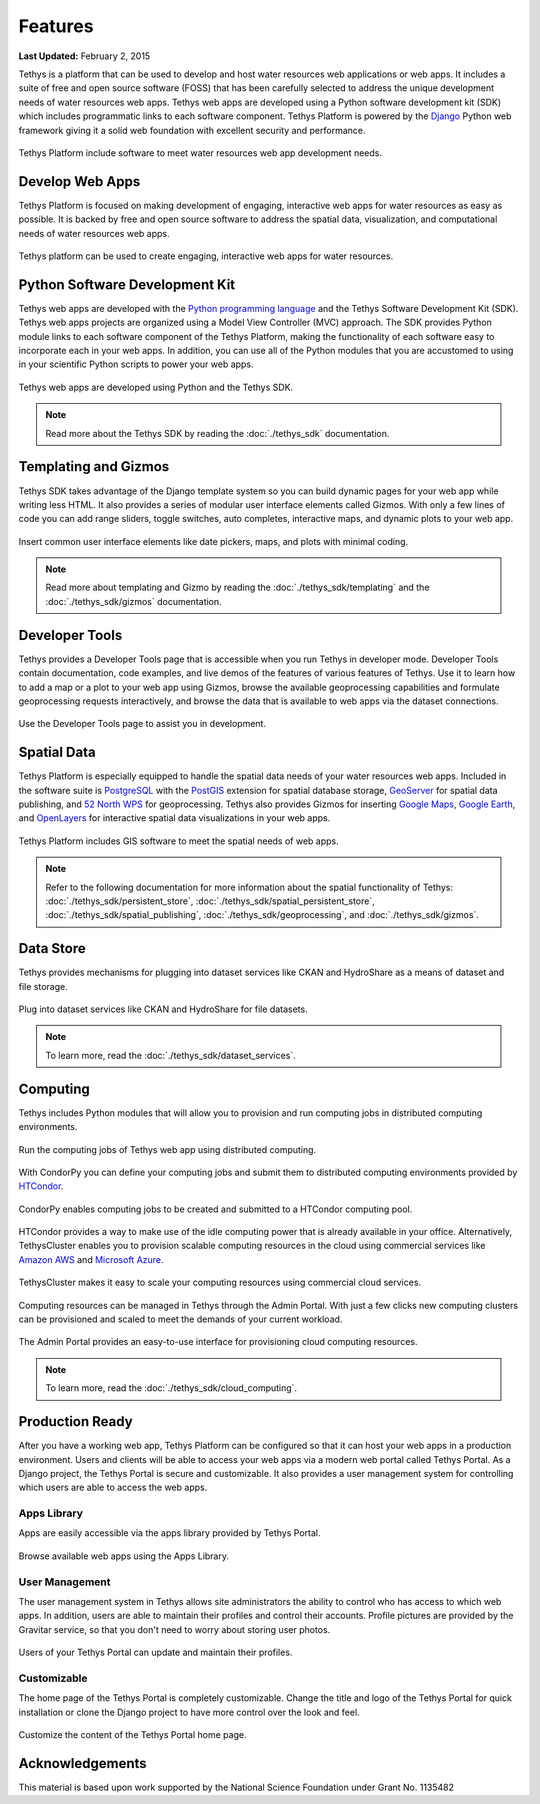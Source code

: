 ********
Features
********

**Last Updated:** February 2, 2015

Tethys is a platform that can be used to develop and host water resources web applications or web apps. It includes a suite of free and open source software (FOSS) that has been carefully selected to address the unique development needs of water resources web apps. Tethys web apps are developed using a Python software development kit (SDK) which includes programmatic links to each software component. Tethys Platform is powered by the `Django <https://www.djangoproject.com/>`_ Python web framework giving it a solid web foundation with excellent security and performance.

.. figure:: images/features/tethys_platform_diagram.png
    :width: 600px
    :align: center

    Tethys Platform include software to meet water resources web app development needs.


Develop Web Apps
================

Tethys Platform is focused on making development of engaging, interactive web apps for water resources as easy as possible. It is backed by free and open source software to address the spatial data, visualization, and computational needs of water resources web apps.

.. figure:: images/features/example_app_page.png
    :width: 600px
    :align: center

    Tethys platform can be used to create engaging, interactive web apps for water resources.


Python Software Development Kit
===============================

Tethys web apps are developed with the `Python programming language <https://www.python.org/>`_ and the Tethys Software Development Kit (SDK). Tethys web apps projects are organized using a Model View Controller (MVC) approach. The SDK provides Python module links to each software component of the Tethys Platform, making the functionality of each software easy to incorporate each in your web apps. In addition, you can use all of the Python modules that you are accustomed to using in your scientific Python scripts to power your web apps.

.. figure:: images/features/app_code.png
    :width: 600px
    :align: center

    Tethys web apps are developed using Python and the Tethys SDK.

.. note::

    Read more about the Tethys SDK by reading the :doc:`./tethys_sdk` documentation.

Templating and Gizmos
=====================

Tethys SDK takes advantage of the Django template system so you can build dynamic pages for your web app while writing less HTML. It also provides a series of modular user interface elements called Gizmos. With only a few lines of code you can add range sliders, toggle switches, auto completes, interactive maps, and dynamic plots to your web app.

.. figure:: images/features/example_gizmo.png
    :width: 600px
    :align: center

    Insert common user interface elements like date pickers, maps, and plots with minimal coding.

.. note::

    Read more about templating and Gizmo by reading the :doc:`./tethys_sdk/templating` and the :doc:`./tethys_sdk/gizmos` documentation.

Developer Tools
===============

Tethys provides a Developer Tools page that is accessible when you run Tethys in developer mode. Developer Tools contain documentation, code examples, and live demos of the features of various features of Tethys. Use it to learn how to add a map or a plot to your web app using Gizmos, browse the available geoprocessing capabilities and formulate geoprocessing requests interactively, and browse the data that is available to web apps via the dataset connections.

.. figure:: images/features/developer_tools.png
    :width: 600px
    :align: center

    Use the Developer Tools page to assist you in development.

Spatial Data
============

Tethys Platform is especially equipped to handle the spatial data needs of your water resources web apps. Included in the software suite is `PostgreSQL <http://www.postgresql.org/>`_ with the `PostGIS <http://postgis.net/>`_ extension for spatial database storage, `GeoServer <http://geoserver.org/>`_ for spatial data publishing, and `52 North WPS <http://52north.org/communities/geoprocessing/wps/>`_ for geoprocessing. Tethys also provides Gizmos for inserting `Google Maps <https://developers.google.com/maps/web/>`_, `Google Earth <https://developers.google.com/earth/>`_, and `OpenLayers <http://openlayers.org/>`_ for interactive spatial data visualizations in your web apps.

.. figure:: images/features/geoprocessing.png
    :width: 500px
    :align: center

    Tethys Platform includes GIS software to meet the spatial needs of web apps.

.. note::

    Refer to the following documentation for more information about the spatial functionality of Tethys: :doc:`./tethys_sdk/persistent_store`,  :doc:`./tethys_sdk/spatial_persistent_store`, :doc:`./tethys_sdk/spatial_publishing`, :doc:`./tethys_sdk/geoprocessing`, and :doc:`./tethys_sdk/gizmos`.

Data Store
==========

Tethys provides mechanisms for plugging into dataset services like CKAN and HydroShare as a means of dataset and file storage.

.. figure:: images/features/datastore.png
    :width: 500px
    :align: center

    Plug into dataset services like CKAN and HydroShare for file datasets.

.. note::

    To learn more, read the :doc:`./tethys_sdk/dataset_services`.

Computing
=========

Tethys includes Python modules that will allow you to provision and run computing jobs in distributed computing environments.

.. figure:: images/features/computing.png
    :width: 500px
    :align: center

    Run the computing jobs of Tethys web app using distributed computing.

With CondorPy you can define your computing jobs and submit them to distributed computing environments provided by `HTCondor <http://research.cs.wisc.edu/htcondor/>`_.

.. figure:: images/features/computing_condorpy.png
    :width: 400px
    :align: center

    CondorPy enables computing jobs to be created and submitted to a HTCondor computing pool.

HTCondor provides a way to make use of the idle computing power that is already available in your office. Alternatively, TethysCluster enables you to provision scalable computing resources in the cloud using commercial services like `Amazon AWS <https://aws.amazon.com/free/cloud-computing-free-tier/?sc_channel=PS&sc_campaign=AWS_Free_Tier_2013_T&sc_country=US&sc_publisher=Google&sc_medium=b_test_cloud_computing_e-amazon_computing&sc_content=50999158962&sc_detail=Amazon%20computing&sc_category=aws_cloud_computing&sc_segment=cloud_computing&sc_matchtype=e&s_kwcid=AL!4422!3!50999158962!e!!g!!amazon%20computing&ef_id=U2k10QAAAbgQyF5m:20141124202406:s>`_ and `Microsoft Azure <https://azure.microsoft.com/en-us/>`_.

.. figure:: images/features/computing_tethyscluster.png
    :width: 600px
    :align: center

    TethysCluster makes it easy to scale your computing resources using commercial cloud services.

Computing resources can be managed in Tethys through the Admin Portal. With just a few clicks new computing clusters can be provisioned and scaled to meet the demands of your current workload.

.. figure:: images/features/computing_admin_portal.png
    :width: 600px
    :align: center

    The Admin Portal provides an easy-to-use interface for provisioning cloud computing resources.

.. note::

    To learn more, read the :doc:`./tethys_sdk/cloud_computing`.

Production Ready
================

After you have a working web app, Tethys Platform can be configured so that it can host your web apps in a production environment. Users and clients will be able to access your web apps via a modern web portal called Tethys Portal. As a Django project, the Tethys Portal is secure and customizable. It also provides a user management system for controlling which users are able to access the web apps.

Apps Library
------------

Apps are easily accessible via the apps library provided by Tethys Portal.

.. figure:: images/features/apps_library.png
    :width: 600px
    :align: center

    Browse available web apps using the Apps Library.


User Management
---------------

The user management system in Tethys allows site administrators the ability to control who has access to which web apps. In addition, users are able to maintain their profiles and control their accounts. Profile pictures are provided by the Gravitar service, so that you don't need to worry about storing user photos.

.. figure:: images/features/user_profile.png
    :width: 600px
    :align: center

    Users of your Tethys Portal can update and maintain their profiles.

Customizable
------------

The home page of the Tethys Portal is completely customizable. Change the title and logo of the Tethys Portal for quick installation or clone the Django project to have more control over the look and feel.

.. figure:: images/features/customize_homepage.png
    :width: 600px
    :align: center

    Customize the content of the Tethys Portal home page.

Acknowledgements
================

This material is based upon work supported by the National Science Foundation under Grant No. 1135482